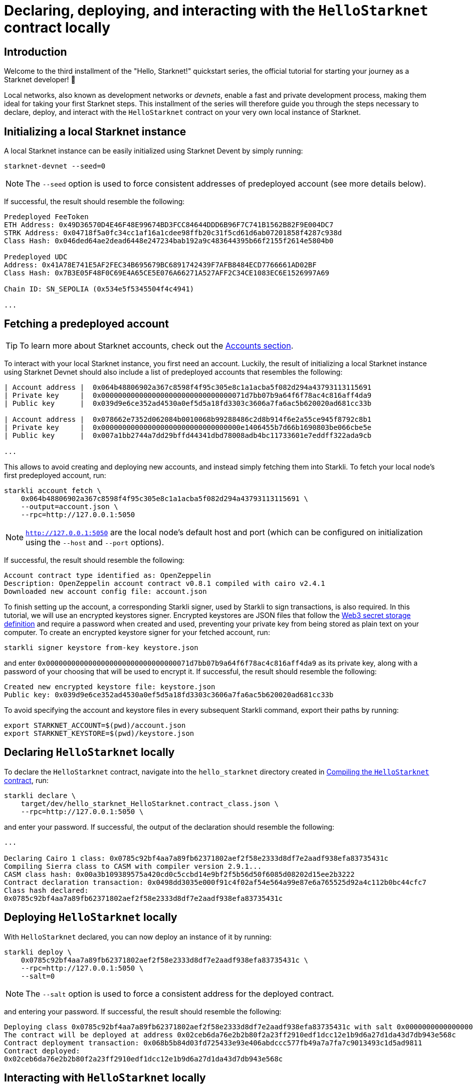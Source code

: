 [id="using_starknet_devnet]

= Declaring, deploying, and interacting with the `HelloStarknet` contract locally

== Introduction

Welcome to the third installment of the "Hello, Starknet!" quickstart series, the official tutorial for starting your journey as a Starknet developer! 🚀

Local networks, also known as development networks or _devnets_, enable a fast and private development process, making them ideal for taking your first Starknet steps. This installment of the series will therefore guide you through the steps necessary to declare, deploy, and interact with the `HelloStarknet` contract on your very own local instance of Starknet.

== Initializing a local Starknet instance

A local Starknet instance can be easily initialized using Starknet Devent by simply running:

[source,terminal]
----
starknet-devnet --seed=0
----

[NOTE]
====
The `--seed` option is used to force consistent addresses of predeployed account (see more details below).
====

If successful, the result should resemble the following:

[source,terminal]
----
Predeployed FeeToken
ETH Address: 0x49D36570D4E46F48E99674BD3FCC84644DDD6B96F7C741B1562B82F9E004DC7
STRK Address: 0x04718f5a0fc34cc1af16a1cdee98ffb20c31f5cd61d6ab07201858f4287c938d
Class Hash: 0x046ded64ae2dead6448e247234bab192a9c483644395b66f2155f2614e5804b0

Predeployed UDC
Address: 0x41A78E741E5AF2FEC34B695679BC6891742439F7AFB8484ECD7766661AD02BF
Class Hash: 0x7B3E05F48F0C69E4A65CE5E076A66271A527AFF2C34CE1083EC6E1526997A69

Chain ID: SN_SEPOLIA (0x534e5f5345504f4c4941)

...
----

== Fetching a predeployed account

[TIP]
====
To learn more about Starknet accounts, check out the xref:architecture-and-concepts:accounts/introduction.adoc[Accounts section].
====

To interact with your local Starknet instance, you first need an account. Luckily, the result of initializing a local Starknet instance using Starknet Devnet should also include a list of predeployed accounts that resembles the following:

[source,terminal]
----
| Account address |  0x064b48806902a367c8598f4f95c305e8c1a1acba5f082d294a43793113115691
| Private key     |  0x0000000000000000000000000000000071d7bb07b9a64f6f78ac4c816aff4da9
| Public key      |  0x039d9e6ce352ad4530a0ef5d5a18fd3303c3606a7fa6ac5b620020ad681cc33b

| Account address |  0x078662e7352d062084b0010068b99288486c2d8b914f6e2a55ce945f8792c8b1
| Private key     |  0x000000000000000000000000000000000e1406455b7d66b1690803be066cbe5e
| Public key      |  0x007a1bb2744a7dd29bffd44341dbd78008adb4bc11733601e7eddff322ada9cb

...
----

This allows to avoid creating and deploying new accounts, and instead simply fetching them into Starkli. To fetch your local node's first predeployed account, run:

[source,terminal]
----
starkli account fetch \
    0x064b48806902a367c8598f4f95c305e8c1a1acba5f082d294a43793113115691 \
    --output=account.json \
    --rpc=http://127.0.0.1:5050
----

[NOTE]
====
`http://127.0.0.1:5050` are the local node's default host and port (which can be configured on initialization using the `--host` and `--port` options).
====

If successful, the result should resemble the following:

[source,terminal]
----
Account contract type identified as: OpenZeppelin
Description: OpenZeppelin account contract v0.8.1 compiled with cairo v2.4.1
Downloaded new account config file: account.json
----

To finish setting up the account, a corresponding Starkli signer, used by Starkli to sign transactions, is also required.  In this tutorial, we will use an encrypted keystores signer. Encrypted keystores are JSON files that follow the https://ethereum.org/en/developers/docs/data-structures-and-encoding/web3-secret-storage/[Web3 secret storage definition] and require a password when created and used, preventing  your private key from being stored as plain text on your computer. To create an encrypted keystore signer for your fetched account, run:

[source,terminal]
----
starkli signer keystore from-key keystore.json
----

and enter `0x0000000000000000000000000000000071d7bb07b9a64f6f78ac4c816aff4da9` as its private key, along with a password of your choosing that will be used to encrypt it. If successful, the result should resemble the following:

[source,terminal]
----
Created new encrypted keystore file: keystore.json
Public key: 0x039d9e6ce352ad4530a0ef5d5a18fd3303c3606a7fa6ac5b620020ad681cc33b
----


To avoid specifying the account and keystore files in every subsequent Starkli command, export their paths by running:

[source,terminal]
----
export STARKNET_ACCOUNT=$(pwd)/account.json
export STARKNET_KEYSTORE=$(pwd)/keystore.json
----

== Declaring `HelloStarknet` locally


To declare the `HelloStarknet` contract, navigate into the `hello_starknet` directory created in xref:compiling-hellostarknet.adoc[Compiling the `HelloStarknet` contract], run:

[source,terminal]
----
starkli declare \
    target/dev/hello_starknet_HelloStarknet.contract_class.json \
    --rpc=http://127.0.0.1:5050 \
----

and enter your password. If successful, the output of the declaration should resemble the following:

[source,console]
----
...

Declaring Cairo 1 class: 0x0785c92bf4aa7a89fb62371802aef2f58e2333d8df7e2aadf938efa83735431c
Compiling Sierra class to CASM with compiler version 2.9.1...
CASM class hash: 0x00a3b109389575a420cd0c5ccbd14e9bf2f5b56d50f6085d08202d15ee2b3222
Contract declaration transaction: 0x0498dd3035e000f91c4f02af54e564a99e87e6a765525d92a4c112b0bc44cfc7
Class hash declared:
0x0785c92bf4aa7a89fb62371802aef2f58e2333d8df7e2aadf938efa83735431c
----

== Deploying `HelloStarknet` locally

With `HelloStarknet` declared, you can now deploy an instance of it by running:

[source,terminal]
----
starkli deploy \
    0x0785c92bf4aa7a89fb62371802aef2f58e2333d8df7e2aadf938efa83735431c \
    --rpc=http://127.0.0.1:5050 \
    --salt=0
----

[NOTE]
====
The `--salt` option is used to force a consistent address for the deployed contract.
====

and entering your password. If successful, the result should resemble the following:

[source,terminal]
----
Deploying class 0x0785c92bf4aa7a89fb62371802aef2f58e2333d8df7e2aadf938efa83735431c with salt 0x0000000000000000000000000000000000000000000000000000000000000000...
The contract will be deployed at address 0x02ceb6da76e2b2b80f2a23ff2910edf1dcc12e1b9d6a27d1da43d7db943e568c
Contract deployment transaction: 0x068b5b84d03fd725433e93e406abdccc577fb49a7a7fa7c9013493c1d5ad9811
Contract deployed:
0x02ceb6da76e2b2b80f2a23ff2910edf1dcc12e1b9d6a27d1da43d7db943e568c
----

== Interacting with `HelloStarknet` locally

Now that your instance of `HelloStarknet` is deployed, you can interact with via its functions. Starkli enables interaction with smart contracts via two primary commands, `invoke` and `call`.

The `call` command is used for read functions that don't modify their contract's storage, and allows querying a smart contract function without sending a transaction. For example, you can call ``HelloStarknet``'s `get_balance` function by running:

[source,terminal]
----
starkli call \
    0x02ceb6da76e2b2b80f2a23ff2910edf1dcc12e1b9d6a27d1da43d7db943e568c \
    get_balance \
    --rpc=http://127.0.0.1:5050
----

If successful, the result should resemble the following:

[source,console]
----
[
    "0x0000000000000000000000000000000000000000000000000000000000000000"
]
----

The `invoke` command is used for write functions that modify their contract's storage, and submits a transaction to the network that changes its state. For example, you can invoke ``HelloStarknet``'s `increase_balance` function by running:

[source,terminal]
----
starkli invoke \
    0x02ceb6da76e2b2b80f2a23ff2910edf1dcc12e1b9d6a27d1da43d7db943e568c \
    increase_balance 42 \
    --rpc=http://127.0.0.1:5050
----

and entering your password. If successful, the result should resemble the following:

[source,terminal]
----
Invoke transaction: 0x05be8823fc9b0c8605374d54f23f38badbd1b8ab4cbb680512cfde3f5662947b
----

You can verify that the state of your local Starknet instance has indeed changed by calling `get_balance` again:

[source,terminal]
----
starkli call \
    0x02ceb6da76e2b2b80f2a23ff2910edf1dcc12e1b9d6a27d1da43d7db943e568c \
    get_balance \
    --rpc=http://127.0.0.1:5050
----

If all goes well, the result should resemble the following (`42~10~ = 2a~16~`):

[source,console]
----
[
    "0x000000000000000000000000000000000000000000000000000000000000002a"
]
----